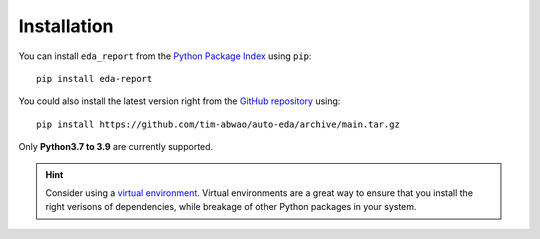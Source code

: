 Installation
============

You can install ``eda_report`` from the `Python Package Index`_ using ``pip``::

    pip install eda-report

You could also install the latest version right from the `GitHub repository`_ using::

    pip install https://github.com/tim-abwao/auto-eda/archive/main.tar.gz

Only **Python3.7 to 3.9** are currently supported.

.. hint::
    Consider using a `virtual environment`_. Virtual environments are a great way to ensure that you install the right verisons of dependencies, while breakage of other Python packages in your system.


.. _virtual environment: https://docs.python.org/3/tutorial/venv.html#virtual-environments-and-packages
.. _Python Package Index: https://pypi.org/project/eda-report/
.. _pandas_profiling: https://pandas-profiling.github.io/pandas-profiling/docs/master/index.html
.. _GitHub repository: https://github.com/Tim-Abwao/auto-eda
